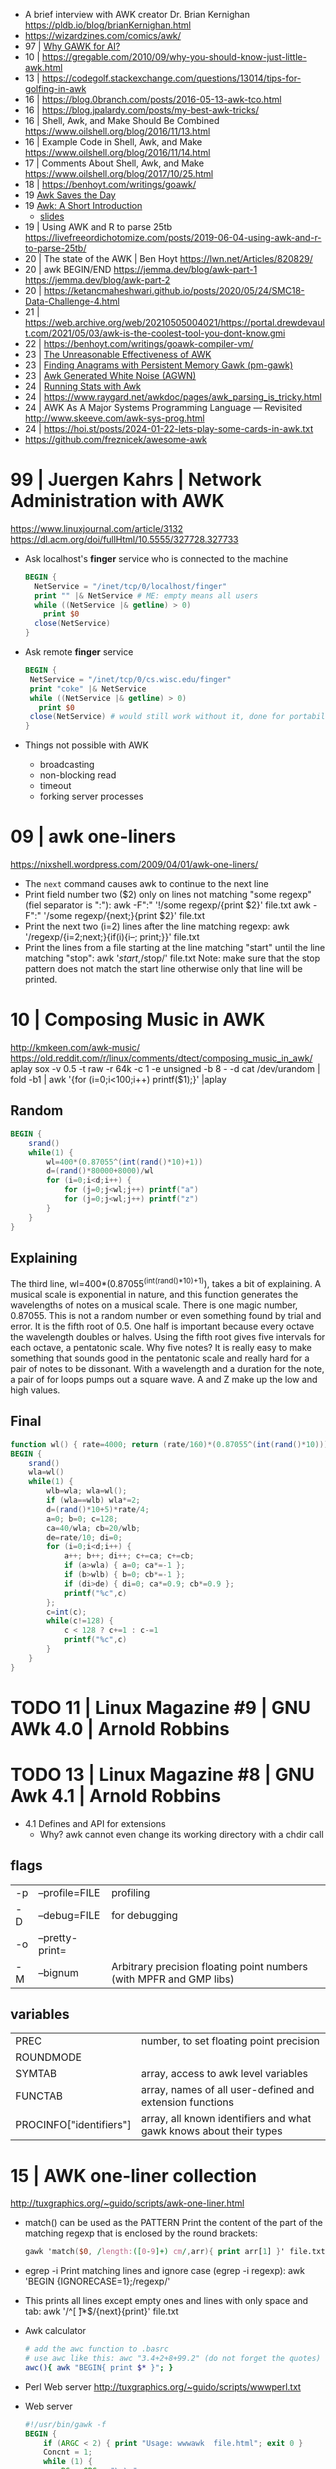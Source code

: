 - A brief interview with AWK creator Dr. Brian Kernighan https://pldb.io/blog/brianKernighan.html
- https://wizardzines.com/comics/awk/
- 97 | [[https://web.archive.org/web/20140926113347/http://www.wra1th.plus.com:80/awk/awkfri.txt][Why GAWK for AI?]]
- 10 | https://gregable.com/2010/09/why-you-should-know-just-little-awk.html
- 13 | https://codegolf.stackexchange.com/questions/13014/tips-for-golfing-in-awk
- 16 | https://blog.0branch.com/posts/2016-05-13-awk-tco.html
- 16 | https://blog.jpalardy.com/posts/my-best-awk-tricks/
- 16 | Shell, Awk, and Make Should Be Combined https://www.oilshell.org/blog/2016/11/13.html
- 16 | Example Code in Shell, Awk, and Make https://www.oilshell.org/blog/2016/11/14.html
- 17 | Comments About Shell, Awk, and Make https://www.oilshell.org/blog/2017/10/25.html
- 18 | https://benhoyt.com/writings/goawk/
- 19 [[https://remcycles.net/blog/gdb_and_awk.html][Awk Saves the Day]]
- 19 [[https://remcycles.net/blog/awk_presentation.html][Awk: A Short Introduction]]
  - [[https://remcycles.net/files/awk_presentation.pdf][slides]]
- 19 | Using AWK and R to parse 25tb https://livefreeordichotomize.com/posts/2019-06-04-using-awk-and-r-to-parse-25tb/
- 20 | The state of the AWK | Ben Hoyt https://lwn.net/Articles/820829/
- 20 | awk BEGIN/END
  https://jemma.dev/blog/awk-part-1
  https://jemma.dev/blog/awk-part-2
- 20 | https://ketancmaheshwari.github.io/posts/2020/05/24/SMC18-Data-Challenge-4.html
- 21 | https://web.archive.org/web/20210505004021/https://portal.drewdevault.com/2021/05/03/awk-is-the-coolest-tool-you-dont-know.gmi
- 22 | https://benhoyt.com/writings/goawk-compiler-vm/
- 23 | [[https://stephenramsay.net/posts/unreasonable-awk.html][The Unreasonable Effectiveness of AWK]]
- 23 | [[https://remcycles.net/blog/awk_anagrams.html][Finding Anagrams with Persistent Memory Gawk (pm-gawk)]]
- 23 | [[https://remcycles.net/blog/awk_noise.html][Awk Generated White Noise (AGWN)]]
- 24 | [[https://remcycles.net/blog/awk_stats.html][Running Stats with Awk]]
- 24 | https://www.raygard.net/awkdoc/pages/awk_parsing_is_tricky.html
- 24 | AWK As A Major Systems Programming Language — Revisited http://www.skeeve.com/awk-sys-prog.html
- 24 | https://hoi.st/posts/2024-01-22-lets-play-some-cards-in-awk.txt
- https://github.com/freznicek/awesome-awk

* 99 | Juergen Kahrs      | Network Administration with AWK

https://www.linuxjournal.com/article/3132
https://dl.acm.org/doi/fullHtml/10.5555/327728.327733

- Ask localhost's *finger* service who is connected to the machine
  #+begin_src awk
    BEGIN {
      NetService = "/inet/tcp/0/localhost/finger"
      print "" |& NetService # ME: empty means all users
      while ((NetService |& getline) > 0)
        print $0
      close(NetService)
    }
  #+end_src

- Ask remote *finger* service
  #+begin_src awk
    BEGIN {
     NetService = "/inet/tcp/0/cs.wisc.edu/finger"
     print "coke" |& NetService
     while ((NetService |& getline) > 0)
       print $0
     close(NetService) # would still work without it, done for portability
    }
  #+end_src

- Things not possible with AWK
  - broadcasting
  - non-blocking read
  - timeout
  - forking server processes

* 09 | awk one-liners
https://nixshell.wordpress.com/2009/04/01/awk-one-liners/

+ The ~next~ command causes awk to continue to the next line
+ Print field number two ($2) only on lines not matching "some regexp" (fiel separator is ":"):
  awk  -F":" '!/some regexp/{print $2}' file.txt
  awk  -F":" '/some regexp/{next;}{print $2}' file.txt
+ Print the next two (i=2) lines after the line matching regexp:
  awk '/regexp/{i=2;next;}{if(i){i--; print;}}' file.txt
+ Print the lines from a file starting at the line matching "start" until the line matching "stop":
  awk '/start/,/stop/' file.txt
  Note: make sure that the stop pattern does not match the start line
        otherwise only that line will be printed.

* 10 | Composing Music in AWK
http://kmkeen.com/awk-music/
https://old.reddit.com/r/linux/comments/dtect/composing_music_in_awk/
aplay
sox -v 0.5 -t raw -r 64k -c 1 -e unsigned -b 8 - -d
cat /dev/urandom | fold -b1 | awk '{for (i=0;i<100;i++) printf($1);}' |aplay
** Random

#+begin_src awk
  BEGIN {
      srand()
      while(1) {
          wl=400*(0.87055^(int(rand()*10)+1))
          d=(rand()*80000+8000)/wl
          for (i=0;i<d;i++) {
              for (j=0;j<wl;j++) printf("a")
              for (j=0;j<wl;j++) printf("z")
          }
      }
  }
#+end_src

** Explaining
 The third line, wl=400*(0.87055^(int(rand()*10)+1)), takes a bit of
 explaining. A musical scale is exponential in nature, and this
 function generates the wavelengths of notes on a musical scale. There
 is one magic number, 0.87055. This is not a random number or even
 something found by trial and error. It is the fifth root of 0.5. One
 half is important because every octave the wavelength doubles or
 halves. Using the fifth root gives five intervals for each octave, a
 pentatonic scale. Why five notes? It is really easy to make something
 that sounds good in the pentatonic scale and really hard for a pair
 of notes to be dissonant. With a wavelength and a duration for the
 note, a pair of for loops pumps out a square wave. A and Z make up
 the low and high values.
** Final

#+begin_src awk
  function wl() { rate=4000; return (rate/160)*(0.87055^(int(rand()*10))) }
  BEGIN {
      srand()
      wla=wl()
      while(1) {
          wlb=wla; wla=wl();
          if (wla==wlb) wla*=2;
          d=(rand()*10+5)*rate/4;
          a=0; b=0; c=128;
          ca=40/wla; cb=20/wlb;
          de=rate/10; di=0;
          for (i=0;i<d;i++) {
              a++; b++; di++; c+=ca; c+=cb;
              if (a>wla) { a=0; ca*=-1 };
              if (b>wlb) { b=0; cb*=-1 };
              if (di>de) { di=0; ca*=0.9; cb*=0.9 };
              printf("%c",c)
          };
          c=int(c);
          while(c!=128) {
              c < 128 ? c+=1 : c-=1
              printf("%c",c)
          }
      }
  }
#+end_src

* TODO 11 | Linux Magazine #9 | GNU AWk 4.0 | Arnold Robbins
* TODO 13 | Linux Magazine #8 | GNU Awk 4.1 | Arnold Robbins
- 4.1 Defines and API for extensions
  - Why? awk cannot even change its working directory with a chdir call
** flags
| -p | --profile=FILE  | profiling                                                           |
| -D | --debug=FILE    | for debugging                                                       |
| -o | --pretty-print= |                                                                     |
| -M | --bignum        | Arbitrary precision floating point numbers (with MPFR and GMP libs) |
** variables
| PREC                    | number, to set floating point precision                            |
| ROUNDMODE               |                                                                    |
| SYMTAB                  | array, access to awk level variables                               |
| FUNCTAB                 | array, names of all user-defined and extension functions           |
| PROCINFO["identifiers"] | array, all known identifiers and what gawk knows about their types |
* 15 | AWK one-liner collection
http://tuxgraphics.org/~guido/scripts/awk-one-liner.html
  + match() can be used as the PATTERN
    Print the content of the part of the matching regexp that is enclosed by the round brackets:
    #+begin_src awk
    gawk 'match($0, /length:([0-9]+) cm/,arr){ print arr[1] }' file.txt
    #+end_src
  + egrep -i
    Print matching lines and ignore case (egrep -i regexp):
    awk 'BEGIN {IGNORECASE=1};/regexp/'
  + This prints all lines except empty ones and lines with only space and tab:
    awk '/^[ \t]*$/{next}{print}' file.txt
  + Awk calculator
    #+begin_src sh
      # add the awc function to .basrc
      # use awc like this: awc "3.4+2+8+99.2" (do not forget the quotes)
      awc(){ awk "BEGIN{ print $* }"; }
    #+end_src
  + Perl Web server http://tuxgraphics.org/~guido/scripts/wwwperl.txt
  + Web server
    #+begin_src awk
      #!/usr/bin/gawk -f
      BEGIN {
          if (ARGC < 2) { print "Usage: wwwawk  file.html"; exit 0 }
          Concnt = 1;
          while (1) {
              RS = ORS = "\r\n";
              HttpService = "/inet/tcp/8080/0/0"; # /tcp/local_port/remote_host/remote_port
              getline Dat < ARGV[1];
              Datlen = length(Dat) + length(ORS);
              while (HttpService |& getline ){
                  if (ERRNO) { print "Connection error: " ERRNO; exit 1}
                  print "client: " $0;
                  if ( length($0) < 1 ) break;
              }
              print "HTTP/1.1 200 OK"             |& HttpService;
              print "Content-Type: text/html"     |& HttpService;
              print "Server: wwwawk/1.0"          |& HttpService;
              print "Connection: close"           |& HttpService;
              print "Content-Length: " Datlen ORS |& HttpService;
              print Dat                           |& HttpService;
              close(HttpService);
              print "OK: served file " ARGV[1] ", count " Concnt;
              Concnt++;
          }
      }
    #+end_src
* TODO 19 | Handy One-Line Scripts For AWK
** Selective Printing
# print SECTION of file from regular expression to end of file
awk '/regex/,0'
awk '/regex/,EOF'
# print section of file based on line numbers (lines 8-12, inclusive)
awk 'NR==8,NR==12'
# print section of file between two regular expressions (inclusive)
awk '/Iowa/,/Montana/'
* 23 | Volodymyr Gubarkov | AWK technical notes
https://maximullaris.com/awk_tech_notes.html
  - Has no GC
  - Can't return an array from a function
  - "The notation for function locals is appalling (all my fault too, which makes it worse)."
    Brian Kernighan
  - https://en.wikipedia.org/wiki/Autovivification
    is the automatic creation of new arrays...as required every time
    an undefined value is dereferenced. Without need for declaring them
  - $ is an unary operator
    #+begin_src awk
      { second=2; print $second }
      { print $(1+1) }
      { i=1; print $++i } # print $2
    #+end_src
  - $ is allowed to appear on the left side of (=)
    #+begin_src awk
      { $(7-5) = "hello" }
      { $(length "xx") = "hello" } # $2 = "hello"
    #+end_src
  - a space in "f ()"
    - is not allowed for user defined function
    - is allowed on built-in functions
* 23 | Volodymyr Gubarkov | Bytebeating with GAWK
https://maximullaris.com/bytebeat_gawk.html
https://github.com/xonixx/bytebeat-gawk/
- Only GAWK has bitwise built-in function
- GAWK by default operates on unicode characters, NOT bytes
  - -b --characters-as-bytes
- C allows binary operations on negative numbers
- GAWK dissalows it https://www.gnu.org/software/gawk/manual/html_node/Bitwise-Functions.html#index-sidebar-22
  #+begin_src
    CAUTION: Beginning with gawk version 4.2, negative operands are
    not allowed for any of these functions. A negative operand
    produces a fatal error.
  #+end_src
** Using Two Complement, to get a toint() and fromint()
https://github.com/xonixx/bytebeat-gawk/blob/main/bitint.awk
#+begin_src awk
  BEGIN {
    INTMASK=lshift(1,32)-1
    SIGNMASK=lshift(1,31)
  }
  function toint(v) {
    if (v >= 0) return and(v, INTMASK)
    return and(compl(-v), INTMASK)+1
  }

  function fromint(v) {
    if (and(SIGNMASK,v)>0)
      return -(and(compl(v), INTMASK)+1)
    else
      return v
  }
#+end_src
** Example 1: Awk from C code
gawk -b 'BEGIN { for(;;t++)printf"%c",t*and(or(rshift(t,12),rshift(t,8)),63,rshift(t,4)) }' | aplay -f u8
3) gawk -b 'BEGIN { for(;;t++)printf"%c",and(t,t%255)-and(t*3,rshift(t,13),rshift(t,6)) }' | aplay -f u8
4) gawk -b 'BEGIN { for(;;t++)printf"%c",or(and(t*5,rshift(t,7)),and(t*3,rshift(t*4,10))) }' | aplay -f u8
5) gawk -b 'BEGIN { for(;;t++)printf"%c",or(t,or(rshift(t,9),rshift(t,7)))*and(t,or(rshift(t,11),rshift(t,9)))}' | aplay -f u8
#+begin_src c
  main(t) {
  for(t=0;;t++)putchar(
      t*((t>>12|t>>8)&63&t>>4) // <-- formula that defines the melody
  );}
#+end_src
#+begin_src awk
  BEGIN {
      for(;;t++)
          printf "%c", t*and(or(rshift(t,12),
                                rshift(t,8)),
                             63,
                             rshift(t,4))
          # 2) Different one
          # printf "%c", t*and(rshift(t,12),
          #                    rshift(t,8),
          #                    63,
          #                    rshift(t,4))
          # 3)
          # printf "%c", and(t,t%255) - and(t*3,
          #                                 rshift(t,13),
          #                                 rshift(t,6))
          # 4)
          # printf "%c", or(and(t*5, rshift(t,7)),
          #                 and(t*3, rshift(t*4,10)))
          # 5)
          # printf "%c", or(t,
          #                 or(rshift(t,9),
          #                    rshift(t,7))) * \
          #              and(t, or(rshift(t,11),
          #                        rshift(t,9)))
  }
#+end_src
